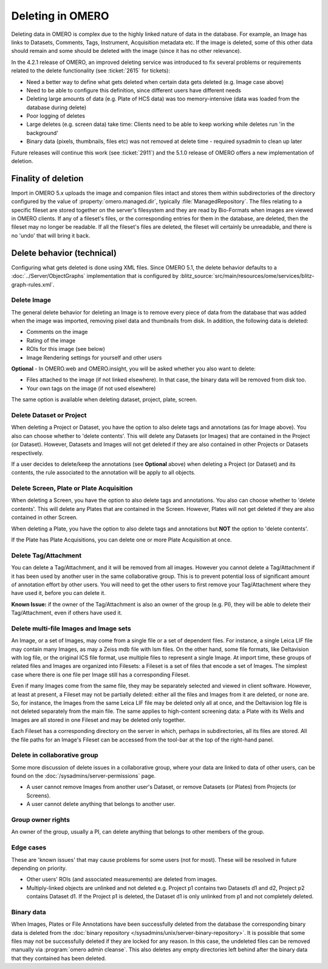 Deleting in OMERO
-----------------

Deleting data in OMERO is complex due to the highly linked nature of
data in the database. For example, an Image has links to Datasets,
Comments, Tags, Instrument, Acquisition metadata etc. If the image is
deleted, some of this other data should remain and some should be
deleted with the image (since it has no other relevance).

In the 4.2.1 release of OMERO, an improved deleting service was
introduced to fix several problems or requirements related to the delete
functionality (see :ticket:`2615` for tickets):

-  Need a better way to define what gets deleted when certain data gets
   deleted (e.g. Image case above)
-  Need to be able to configure this definition, since different users
   have different needs
-  Deleting large amounts of data (e.g. Plate of HCS data) was too
   memory-intensive (data was loaded from the database during delete)
-  Poor logging of deletes
-  Large deletes (e.g. screen data) take time: Clients need to be able
   to keep working while deletes run 'in the background'
-  Binary data (pixels, thumbnails, files etc) was not removed at delete
   time - required sysadmin to clean up later

Future releases will continue this work (see :ticket:`2911`) and the
5.1.0 release of OMERO offers a new implementation of deletion.

Finality of deletion
^^^^^^^^^^^^^^^^^^^^

Import in OMERO 5.x uploads the image and companion files intact and
stores them within subdirectories of the directory configured by the
value of :property:`omero.managed.dir`, typically
:file:`ManagedRepository`. The files relating to a specific fileset
are stored together on the server's filesystem and they are read by
Bio-Formats when images are viewed in OMERO clients. If any of a
fileset's files, or the corresponding entries for them in the
database, are deleted, then the fileset may no longer be readable. If
all the fileset's files are deleted, the fileset will certainly be
unreadable, and there is no 'undo' that will bring it back.

Delete behavior (technical)
^^^^^^^^^^^^^^^^^^^^^^^^^^^

Configuring what gets deleted is done using XML files. Since OMERO 5.1,
the delete behavior defaults to a :doc:`../Server/ObjectGraphs`
implementation that is configured by
:blitz_source:`src/main/resources/ome/services/blitz-graph-rules.xml`.

Delete Image
~~~~~~~~~~~~

The general delete behavior for deleting an Image is to remove every
piece of data from the database that was added when the image was
imported, removing pixel data and thumbnails from disk. In addition, the
following data is deleted:

-  Comments on the image
-  Rating of the image
-  ROIs for this image (see below)
-  Image Rendering settings for yourself and other users

**Optional** - In OMERO.web and OMERO.insight, you will be
asked whether you also want to delete:

-  Files attached to the image (if not linked elsewhere). In that case,
   the binary data will be removed from disk too.
-  Your own tags on the image (if not used elsewhere)

The same option is available when deleting dataset, project, plate,
screen.

Delete Dataset or Project
~~~~~~~~~~~~~~~~~~~~~~~~~

When deleting a Project or Dataset, you have the option to also delete
tags and annotations (as for Image above). You also can choose whether
to 'delete contents'. This will delete any Datasets (or Images) that
are contained in the Project (or Dataset). However, Datasets and
Images will not get deleted if they are also contained in other Projects
or Datasets respectively.

If a user decides to delete/keep the annotations (see **Optional**
above) when deleting a Project (or Dataset) and its contents, the
rule associated to the annotation will be apply to all objects.

Delete Screen, Plate or Plate Acquisition
~~~~~~~~~~~~~~~~~~~~~~~~~~~~~~~~~~~~~~~~~

When deleting a Screen, you have the option to also delete tags and
annotations. You also can choose whether to 'delete contents'. This will
delete any Plates that are contained in the Screen. However, Plates will
not get deleted if they are also contained in other Screen.

When deleting a Plate, you have the option to also delete tags and
annotations but **NOT** the option to 'delete contents'.

If the Plate has Plate Acquisitions, you can delete one or more Plate
Acquisition at once.

Delete Tag/Attachment
~~~~~~~~~~~~~~~~~~~~~

You can delete a Tag/Attachment, and it will be removed from all images.
However you cannot delete a Tag/Attachment if it has been used by
another user in the same collaborative group. This is to prevent
potential loss of significant amount of annotation effort by other
users. You will need to get the other users to first remove your
Tag/Attachment where they have used it, before you can delete it.

**Known Issue:** if the owner of the Tag/Attachment is also an owner of
the group (e.g. PI), they will be able to delete their Tag/Attachment,
even if others have used it.

Delete multi-file Images and Image sets
~~~~~~~~~~~~~~~~~~~~~~~~~~~~~~~~~~~~~~~

An Image, or a set of Images, may come from a single file or a set of
dependent files. For instance, a single Leica LIF file may contain
many Images, as may a Zeiss mdb file with lsm files. On the other
hand, some file formats, like Deltavision with log file, or the
original ICS file format, use multiple files to represent a single
Image. At import time, these groups of related files and Images are
organized into Filesets: a Fileset is a set of files that encode a set
of Images. The simplest case where there is one file per Image still
has a corresponding Fileset.

Even if many Images come from the same file, they may be separately
selected and viewed in client software. However, at least at present,
a Fileset may not be partially deleted: either all the files and
Images from it are deleted, or none are. So, for instance, the Images
from the same Leica LIF file may be deleted only all at once, and the
Deltavision log file is not deleted separately from the main file. The
same applies to high-content screening data: a Plate with its Wells
and Images are all stored in one Fileset and may be deleted only
together.

Each Fileset has a corresponding directory on the server in which,
perhaps in subdirectories, all its files are stored. All the file
paths for an Image's Fileset can be accessed from the tool-bar at the
top of the right-hand panel.

Delete in collaborative group
~~~~~~~~~~~~~~~~~~~~~~~~~~~~~

Some more discussion of delete issues in a collaborative group, where
your data are linked to data of other users, can be found on the
:doc:`/sysadmins/server-permissions` page.

-  A user cannot remove Images from another user's Dataset, or remove
   Datasets (or Plates) from Projects (or Screens).
-  A user cannot delete anything that belongs to another user.

Group owner rights
~~~~~~~~~~~~~~~~~~

An owner of the group, usually a PI, can delete anything that belongs to other 
members of the group.

Edge cases
~~~~~~~~~~

These are 'known issues' that may cause problems for some users (not for
most). These will be resolved in future depending on priority.

-  Other users' ROIs (and associated measurements) are deleted from
   images.
-  Multiply-linked objects are unlinked and not deleted e.g. Project p1 
   contains two Datasets d1 and d2, Project p2 contains Dataset d1. If the 
   Project p1 is deleted, the Dataset d1 is only unlinked from p1 and not 
   completely deleted.

.. _DeleteBinaryData:

Binary data
~~~~~~~~~~~

When Images, Plates or File Annotations have been successfully deleted
from the database the corresponding binary data is deleted from the
:doc:`binary repository </sysadmins/unix/server-binary-repository>`.
It is possible that some files may not be successfully deleted if they
are locked for any reason. In this case, the undeleted files can be removed
manually via :program:`omero admin cleanse`\ . This also deletes any empty
directories left behind after the binary data that they contained has been
deleted.
